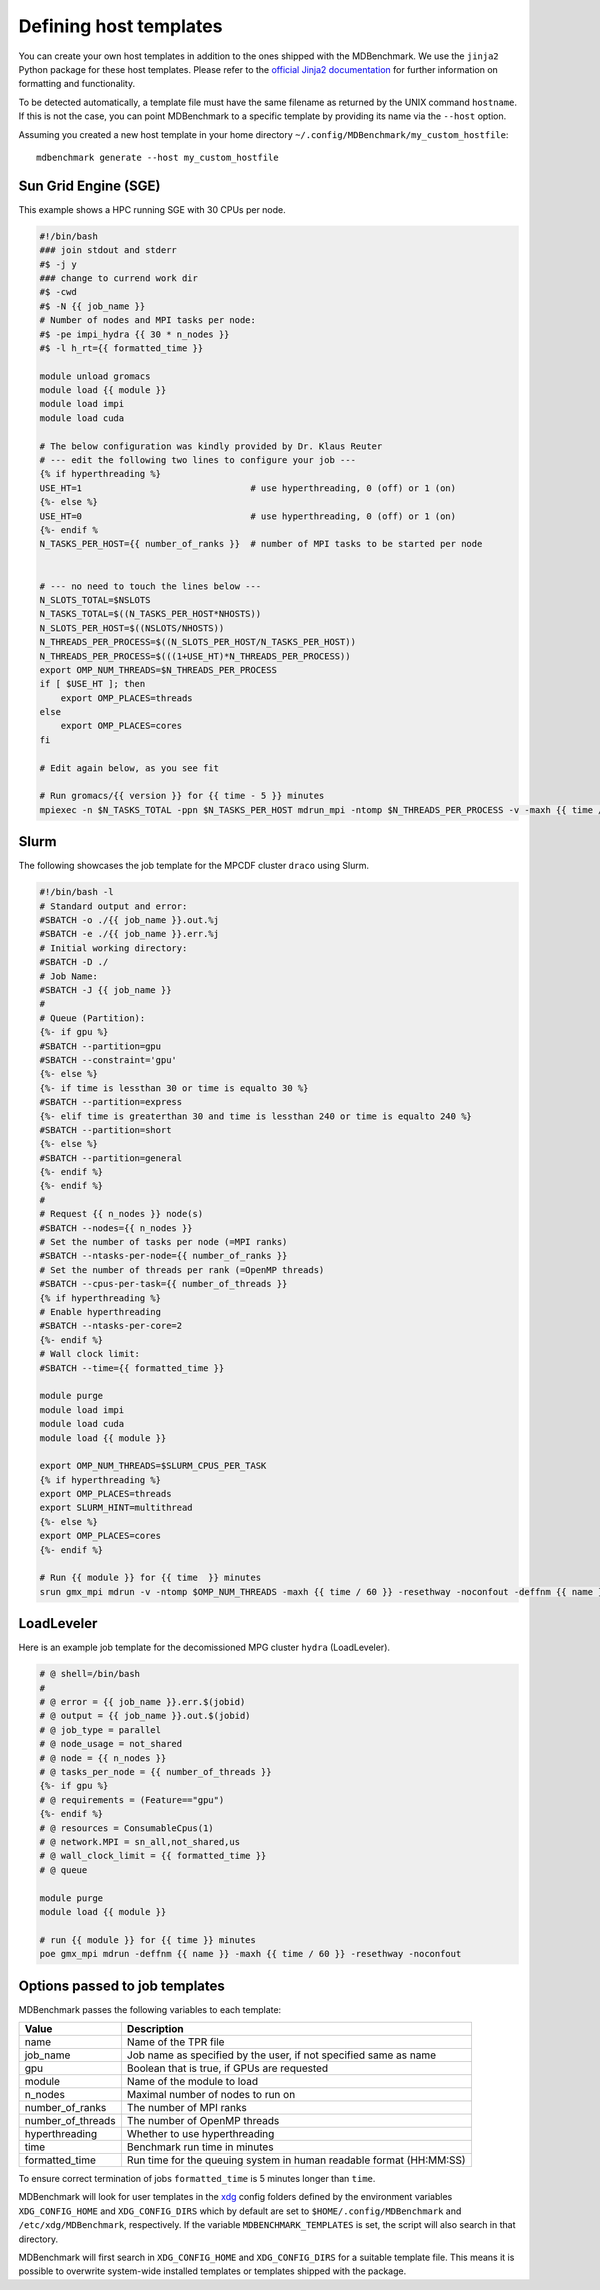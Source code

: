 Defining host templates
=======================

You can create your own host templates in addition to the ones shipped with the
MDBenchmark. We use the ``jinja2`` Python package for these host templates.
Please refer to the `official Jinja2 documentation <http://jinja.pocoo.org/>`_
for further information on formatting and functionality.

To be detected automatically, a template file must have the same filename as
returned by the UNIX command ``hostname``. If this is not the case, you can
point MDBenchmark to a specific template by providing its name via the
``--host`` option.

Assuming you created a new host template in your home directory ``~/.config/MDBenchmark/my_custom_hostfile``::

    mdbenchmark generate --host my_custom_hostfile

Sun Grid Engine (SGE)
---------------------

This example shows a HPC running SGE with 30 CPUs per node.

.. code::

  #!/bin/bash
  ### join stdout and stderr
  #$ -j y
  ### change to currend work dir
  #$ -cwd
  #$ -N {{ job_name }}
  # Number of nodes and MPI tasks per node:
  #$ -pe impi_hydra {{ 30 * n_nodes }}
  #$ -l h_rt={{ formatted_time }}

  module unload gromacs
  module load {{ module }}
  module load impi
  module load cuda

  # The below configuration was kindly provided by Dr. Klaus Reuter
  # --- edit the following two lines to configure your job ---
  {% if hyperthreading %}
  USE_HT=1                                # use hyperthreading, 0 (off) or 1 (on)
  {%- else %}
  USE_HT=0                                # use hyperthreading, 0 (off) or 1 (on)
  {%- endif %
  N_TASKS_PER_HOST={{ number_of_ranks }}  # number of MPI tasks to be started per node


  # --- no need to touch the lines below ---
  N_SLOTS_TOTAL=$NSLOTS
  N_TASKS_TOTAL=$((N_TASKS_PER_HOST*NHOSTS))
  N_SLOTS_PER_HOST=$((NSLOTS/NHOSTS))
  N_THREADS_PER_PROCESS=$((N_SLOTS_PER_HOST/N_TASKS_PER_HOST))
  N_THREADS_PER_PROCESS=$(((1+USE_HT)*N_THREADS_PER_PROCESS))
  export OMP_NUM_THREADS=$N_THREADS_PER_PROCESS
  if [ $USE_HT ]; then
      export OMP_PLACES=threads
  else
      export OMP_PLACES=cores
  fi

  # Edit again below, as you see fit

  # Run gromacs/{{ version }} for {{ time - 5 }} minutes
  mpiexec -n $N_TASKS_TOTAL -ppn $N_TASKS_PER_HOST mdrun_mpi -ntomp $N_THREADS_PER_PROCESS -v -maxh {{ time / 60 }} -resethway -noconfout -deffnm {{ name }}

Slurm
-----

The following showcases the job template for the MPCDF cluster ``draco`` using
Slurm.

.. code::

  #!/bin/bash -l
  # Standard output and error:
  #SBATCH -o ./{{ job_name }}.out.%j
  #SBATCH -e ./{{ job_name }}.err.%j
  # Initial working directory:
  #SBATCH -D ./
  # Job Name:
  #SBATCH -J {{ job_name }}
  #
  # Queue (Partition):
  {%- if gpu %}
  #SBATCH --partition=gpu
  #SBATCH --constraint='gpu'
  {%- else %}
  {%- if time is lessthan 30 or time is equalto 30 %}
  #SBATCH --partition=express
  {%- elif time is greaterthan 30 and time is lessthan 240 or time is equalto 240 %}
  #SBATCH --partition=short
  {%- else %}
  #SBATCH --partition=general
  {%- endif %}
  {%- endif %}
  #
  # Request {{ n_nodes }} node(s)
  #SBATCH --nodes={{ n_nodes }}
  # Set the number of tasks per node (=MPI ranks)
  #SBATCH --ntasks-per-node={{ number_of_ranks }}
  # Set the number of threads per rank (=OpenMP threads)
  #SBATCH --cpus-per-task={{ number_of_threads }}
  {% if hyperthreading %}
  # Enable hyperthreading
  #SBATCH --ntasks-per-core=2
  {%- endif %}
  # Wall clock limit:
  #SBATCH --time={{ formatted_time }}

  module purge
  module load impi
  module load cuda
  module load {{ module }}

  export OMP_NUM_THREADS=$SLURM_CPUS_PER_TASK
  {% if hyperthreading %}
  export OMP_PLACES=threads
  export SLURM_HINT=multithread
  {%- else %}
  export OMP_PLACES=cores
  {%- endif %}

  # Run {{ module }} for {{ time  }} minutes
  srun gmx_mpi mdrun -v -ntomp $OMP_NUM_THREADS -maxh {{ time / 60 }} -resethway -noconfout -deffnm {{ name }}


LoadLeveler
-----------

Here is an example job template for the decomissioned MPG cluster ``hydra`` (LoadLeveler).

.. code::

    # @ shell=/bin/bash
    #
    # @ error = {{ job_name }}.err.$(jobid)
    # @ output = {{ job_name }}.out.$(jobid)
    # @ job_type = parallel
    # @ node_usage = not_shared
    # @ node = {{ n_nodes }}
    # @ tasks_per_node = {{ number_of_threads }}
    {%- if gpu %}
    # @ requirements = (Feature=="gpu")
    {%- endif %}
    # @ resources = ConsumableCpus(1)
    # @ network.MPI = sn_all,not_shared,us
    # @ wall_clock_limit = {{ formatted_time }}
    # @ queue

    module purge
    module load {{ module }}

    # run {{ module }} for {{ time }} minutes
    poe gmx_mpi mdrun -deffnm {{ name }} -maxh {{ time / 60 }} -resethway -noconfout

Options passed to job templates
-------------------------------

MDBenchmark passes the following variables to each template:

+-------------------+---------------------------------------------------------------------+
| Value             | Description                                                         |
+===================+=====================================================================+
| name              | Name of the TPR file                                                |
+-------------------+---------------------------------------------------------------------+
| job_name          | Job name as specified by the user, if not specified same as name    |
+-------------------+---------------------------------------------------------------------+
| gpu               | Boolean that is true, if GPUs are requested                         |
+-------------------+---------------------------------------------------------------------+
| module            | Name of the module to load                                          |
+-------------------+---------------------------------------------------------------------+
| n_nodes           | Maximal number of nodes to run on                                   |
+-------------------+---------------------------------------------------------------------+
| number_of_ranks   | The number of MPI ranks                                             |
+-------------------+---------------------------------------------------------------------+
| number_of_threads | The number of OpenMP threads                                        |
+-------------------+---------------------------------------------------------------------+
| hyperthreading    | Whether to use hyperthreading                                       |
+-------------------+---------------------------------------------------------------------+
| time              | Benchmark run time in minutes                                       |
+-------------------+---------------------------------------------------------------------+
| formatted_time    | Run time for the queuing system in human readable format (HH:MM:SS) |
+-------------------+---------------------------------------------------------------------+

To ensure correct termination of jobs ``formatted_time`` is 5 minutes longer
than ``time``.

MDBenchmark will look for user templates in the `xdg`_ config folders defined by
the environment variables ``XDG_CONFIG_HOME`` and ``XDG_CONFIG_DIRS`` which by
default are set to ``$HOME/.config/MDBenchmark`` and ``/etc/xdg/MDBenchmark``,
respectively. If the variable ``MDBENCHMARK_TEMPLATES`` is set, the script will
also search in that directory.

MDBenchmark will first search in ``XDG_CONFIG_HOME`` and ``XDG_CONFIG_DIRS`` for
a suitable template file. This means it is possible to overwrite system-wide
installed templates or templates shipped with the package.

.. _xdg: https://specifications.freedesktop.org/basedir-spec/basedir-spec-latest.html
